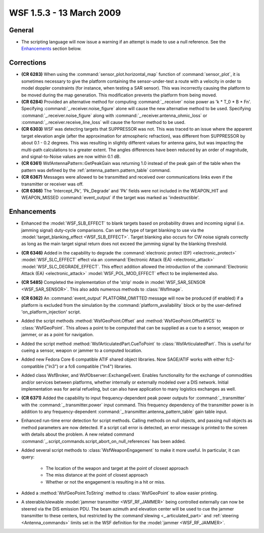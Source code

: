 .. ****************************************************************************
.. CUI
..
.. The Advanced Framework for Simulation, Integration, and Modeling (AFSIM)
..
.. The use, dissemination or disclosure of data in this file is subject to
.. limitation or restriction. See accompanying README and LICENSE for details.
.. ****************************************************************************

.. _wsf_1.5.3:

WSF 1.5.3 - 13 March 2009
-------------------------

General
=======

* The scripting language will now issue a warning if an attempt is made to use a null reference. See the
  Enhancements_ section below.

Corrections
===========

* **(CR 6283)** When using the :command:`sensor_plot.horizontal_map` function of :command:`sensor_plot`, it is sometimes
  necessary to give the platform containing the sensor-under-test a route with a velocity in order to model doppler
  constraints (for instance, when testing a SAR sensor). This was incorrectly causing the platform to be moved during the
  map generation. This modification prevents the platform from being moved.

* **(CR 6284)** Provided an alternative method for computing :command:`_.receiver` noise power as 'k * T_0 * B * Fn'.
  Specifying :command:`_.receiver.noise_figure` alone will cause the new alternative method to be used. Specifying
  :command:`_.receiver.noise_figure` along with :command:`_.receiver.antenna_ohmic_loss` or
  :command:`_.receiver.receive_line_loss` will cause the
  former method to be used.

* **(CR 6303)** WSF was detecting targets that SUPPRESSOR was not. This was traced to an issue where the apparent
  target elevation angle (after the approximation for atmospheric refraction), was different from SUPPRESSOR by about 0.1
  - 0.2 degrees. This was resulting in slightly different values for antenna gains, but was impacting the multi-path
  calculations to a greater extent. The angles differences have been reduced by an order of magnitude, and
  signal-to-Noise values are now within 0.1 dB.

* **(CR 6361)** WsfAntennaPattern::GetPeakGain was returning 1.0 instead of the peak gain of the table when the
  pattern was defined by the :ref:`antenna_pattern.pattern_table` command.

* **(CR 6367)** Messages were allowed to be transmitted and received over communications links even if the
  transmitter or receiver was off.

* **(CR 6368)** The 'Intercept_Pk', 'Pk_Degrade' and 'Pk' fields were not included in the WEAPON_HIT and
  WEAPON_MISSED :command:`event_output` if the target was marked as 'indestructible'.

Enhancements
============

* Enhanced the :model:`WSF_SLB_EFFECT` to blank targets based on probability draws and incoming signal (i.e. jamming
  signal) duty-cycle comparisons. Can set the type of target blanking to use via the
  :model:`target_blanking_effect <WSF_SLB_EFFECT>`. Target blanking also occurs for CW noise signals
  correctly as long as the main target signal return does not exceed the jamming signal by the blanking threshold.


* **(CR 6346)** Added in the capability to degrade the :command:`electronic protect (EP) <electronic_protect>`
  :model:`WSF_SLC_EFFECT` effect via an :command:`Electronic Attack (EA) <electronic_attack>` :model:`WSF_SLC_DEGRADE_EFFECT`. This effect
  addition allowed the introduction of the :command:`Electronic Attack (EA) <electronic_attack>` :model:`WSF_POL_MOD_EFFECT` effect to
  be implemented also.

* **(CR 5485)** Completed the implementation of the 'strip' mode in :model:`WSF_SAR_SENSOR <WSF_SAR_SENSOR>`.
  This also adds numerous methods to :class:`WsfImage`.

* **(CR 6362)** An :command:`event_output` PLATFORM_OMITTED message will now be produced (if enabled) if a
  platform is excluded from the simulation by the :command:`platform_availability` block or by
  the user-defined 'on_platform_injection' script.

* Added the script methods :method:`WsfGeoPoint.Offset` and :method:`WsfGeoPoint.OffsetWCS` to :class:`WsfGeoPoint`. This
  allows a point to be computed that can be supplied as a cue to a sensor, weapon or jammer, or as a point for navigation.

* Added the script method :method:`WsfArticulatedPart.CueToPoint` to :class:`WsfArticulatedPart`. This is useful for cueing
  a sensor, weapon or jammer to a computed location.

* Added new Fedora Core 6 compatible ATIF shared object libraries.  Now SAGE/ATIF works with either fc2-compatible
  ("ln3") or a fc6 compatible ("ln4") libraries.

* Added class WsfBroker, and WsfObserver::ExchangeEvent.  Enables functionality for the exchange of commodities
  and/or services between platforms, whether internally or externally modeled over a DIS network.  Initial implementation
  was for aerial refueling, but can also have application to many logistics exchanges as well.

* **(CR 6371)** Added the capability to input frequency-dependent peak power outputs for :command:`_.transmitter`
  with the :command:`_.transmitter.power` input command. This frequency dependency of the transmitter power is in addition
  to any frequency-dependent :command:`_.transmitter.antenna_pattern_table` gain table input.

* Enhanced run-time error detection for script methods.  Calling methods on null objects, and passing null objects
  as method parameters are now detected.  If a script call error is detected, an error message is printed to the screen
  with details about the problem.  A new related command :command:`_.script_commands.script_abort_on_null_references` has been
  added.

* Added several script methods to :class:`WsfWeaponEngagement` to make it more useful. In particular, it can query:

   * The location of the weapon and target at the point of closest approach
   * The miss distance at the point of closest approach
   * Whether or not the engagement is resulting in a hit or miss.

* Added a :method:`WsfGeoPoint.ToString` method to :class:`WsfGeoPoint` to allow easier printing.

* A steerable/slewable :model:`jammer  transmitter <WSF_RF_JAMMER>` being controlled externally can now be steered via the
  DIS emission PDU. The beam azimuth and elevation center will be used to cue the jammer transmitter to these centers,
  but restricted by the :command`slewing <_.articulated_part>` and
  :ref:`steering <Antenna_commands>` limits set in the WSF
  definition for the :model:`jammer <WSF_RF_JAMMER>`.
